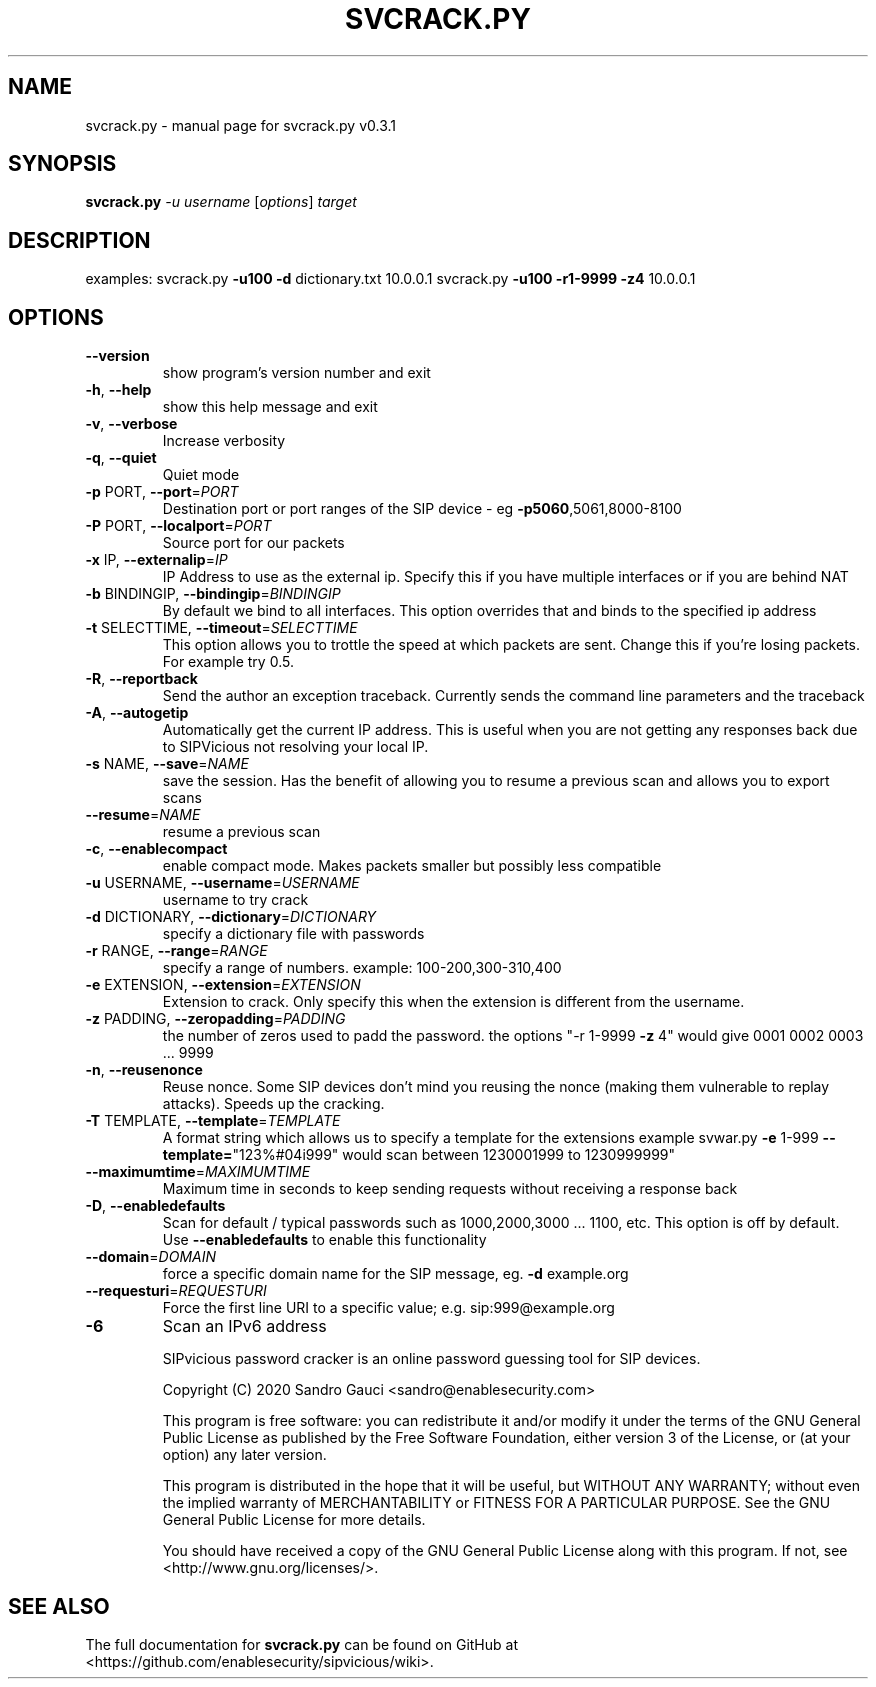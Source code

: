 .TH SVCRACK.PY "1" "June 2020" "svcrack.py v0.3.1" "User Commands"
.SH NAME
svcrack.py \- manual page for svcrack.py v0.3.1
.SH SYNOPSIS
.B svcrack.py
\fI-u username \fR[\fIoptions\fR] \fItarget\fR
.SH DESCRIPTION
examples:
svcrack.py \fB\-u100\fR \fB\-d\fR dictionary.txt 10.0.0.1
svcrack.py \fB\-u100\fR \fB\-r1\-9999\fR \fB\-z4\fR 10.0.0.1
.SH OPTIONS
.TP
\fB\-\-version\fR
show program's version number and exit
.TP
\fB\-h\fR, \fB\-\-help\fR
show this help message and exit
.TP
\fB\-v\fR, \fB\-\-verbose\fR
Increase verbosity
.TP
\fB\-q\fR, \fB\-\-quiet\fR
Quiet mode
.TP
\fB\-p\fR PORT, \fB\-\-port\fR=\fIPORT\fR
Destination port or port ranges of the SIP device \- eg
\fB\-p5060\fR,5061,8000\-8100
.TP
\fB\-P\fR PORT, \fB\-\-localport\fR=\fIPORT\fR
Source port for our packets
.TP
\fB\-x\fR IP, \fB\-\-externalip\fR=\fIIP\fR
IP Address to use as the external ip. Specify this if
you have multiple interfaces or if you are behind NAT
.TP
\fB\-b\fR BINDINGIP, \fB\-\-bindingip\fR=\fIBINDINGIP\fR
By default we bind to all interfaces. This option
overrides that and binds to the specified ip address
.TP
\fB\-t\fR SELECTTIME, \fB\-\-timeout\fR=\fISELECTTIME\fR
This option allows you to trottle the speed at which
packets are sent. Change this if you're losing
packets. For example try 0.5.
.TP
\fB\-R\fR, \fB\-\-reportback\fR
Send the author an exception traceback. Currently
sends the command line parameters and the traceback
.TP
\fB\-A\fR, \fB\-\-autogetip\fR
Automatically get the current IP address. This is
useful when you are not getting any responses back due
to SIPVicious not resolving your local IP.
.TP
\fB\-s\fR NAME, \fB\-\-save\fR=\fINAME\fR
save the session. Has the benefit of allowing you to
resume a previous scan and allows you to export scans
.TP
\fB\-\-resume\fR=\fINAME\fR
resume a previous scan
.TP
\fB\-c\fR, \fB\-\-enablecompact\fR
enable compact mode. Makes packets smaller but
possibly less compatible
.TP
\fB\-u\fR USERNAME, \fB\-\-username\fR=\fIUSERNAME\fR
username to try crack
.TP
\fB\-d\fR DICTIONARY, \fB\-\-dictionary\fR=\fIDICTIONARY\fR
specify a dictionary file with passwords
.TP
\fB\-r\fR RANGE, \fB\-\-range\fR=\fIRANGE\fR
specify a range of numbers. example:
100\-200,300\-310,400
.TP
\fB\-e\fR EXTENSION, \fB\-\-extension\fR=\fIEXTENSION\fR
Extension to crack. Only specify this when the
extension is different from the username.
.TP
\fB\-z\fR PADDING, \fB\-\-zeropadding\fR=\fIPADDING\fR
the number of zeros used to padd the password.
the options "\-r 1\-9999 \fB\-z\fR 4" would give 0001 0002 0003
\&... 9999
.TP
\fB\-n\fR, \fB\-\-reusenonce\fR
Reuse nonce. Some SIP devices don't mind you reusing
the nonce (making them vulnerable to replay attacks).
Speeds up the cracking.
.TP
\fB\-T\fR TEMPLATE, \fB\-\-template\fR=\fITEMPLATE\fR
A format string which allows us to specify a template
for the extensions                       example
svwar.py \fB\-e\fR 1\-999 \fB\-\-template=\fR"123%#04i999" would scan
between 1230001999 to 1230999999"
.TP
\fB\-\-maximumtime\fR=\fIMAXIMUMTIME\fR
Maximum time in seconds to keep sending requests
without                       receiving a response
back
.TP
\fB\-D\fR, \fB\-\-enabledefaults\fR
Scan for default / typical passwords such as
1000,2000,3000 ... 1100, etc. This option is off by
default.                       Use \fB\-\-enabledefaults\fR to
enable this functionality
.TP
\fB\-\-domain\fR=\fIDOMAIN\fR
force a specific domain name for the SIP message, eg.
\fB\-d\fR example.org
.TP
\fB\-\-requesturi\fR=\fIREQUESTURI\fR
Force the first line URI to a specific value; e.g. sip:999@example.org
.TP
\fB\-6\fR
Scan an IPv6 address
.IP
SIPvicious password cracker is an online password guessing tool for SIP devices.

Copyright (C) 2020  Sandro Gauci <sandro@enablesecurity.com>
.IP
This program is free software: you can redistribute it and/or modify
it under the terms of the GNU General Public License as published by
the Free Software Foundation, either version 3 of the License, or
(at your option) any later version.
.IP
This program is distributed in the hope that it will be useful,
but WITHOUT ANY WARRANTY; without even the implied warranty of
MERCHANTABILITY or FITNESS FOR A PARTICULAR PURPOSE.  See the
GNU General Public License for more details.
.IP
You should have received a copy of the GNU General Public License
along with this program.  If not, see <http://www.gnu.org/licenses/>.
.SH "SEE ALSO"
The full documentation for
.B svcrack.py
can be found on GitHub at <https://github.com/enablesecurity/sipvicious/wiki>.
